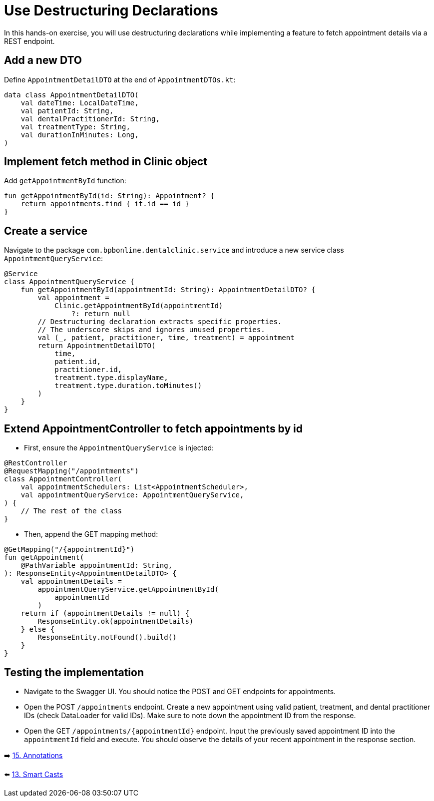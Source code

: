 = Use Destructuring Declarations
:sectanchors:

In this hands-on exercise, you will use destructuring declarations while implementing a feature to fetch appointment details via a REST endpoint.

== Add a new DTO

Define `AppointmentDetailDTO` at the end of `AppointmentDTOs.kt`:

[source,kotlin]
----
data class AppointmentDetailDTO(
    val dateTime: LocalDateTime,
    val patientId: String,
    val dentalPractitionerId: String,
    val treatmentType: String,
    val durationInMinutes: Long,
)
----

== Implement fetch method in Clinic object

Add `getAppointmentById` function:

[source,kotlin]
----
fun getAppointmentById(id: String): Appointment? {
    return appointments.find { it.id == id }
}
----

== Create a service

Navigate to the package `com.bpbonline.dentalclinic.service` and introduce a new service class `AppointmentQueryService`:

[source,kotlin]
----
@Service
class AppointmentQueryService {
    fun getAppointmentById(appointmentId: String): AppointmentDetailDTO? {
        val appointment =
            Clinic.getAppointmentById(appointmentId)
                ?: return null
        // Destructuring declaration extracts specific properties.
        // The underscore skips and ignores unused properties.
        val (_, patient, practitioner, time, treatment) = appointment
        return AppointmentDetailDTO(
            time,
            patient.id,
            practitioner.id,
            treatment.type.displayName,
            treatment.type.duration.toMinutes()
        )
    }
}
----

== Extend AppointmentController to fetch appointments by id

* First, ensure the `AppointmentQueryService` is injected:

[source,kotlin]
----
@RestController
@RequestMapping("/appointments")
class AppointmentController(
    val appointmentSchedulers: List<AppointmentScheduler>,
    val appointmentQueryService: AppointmentQueryService,
) {
    // The rest of the class
}
----

* Then, append the GET mapping method:

[source,kotlin]
----
@GetMapping("/{appointmentId}")
fun getAppointment(
    @PathVariable appointmentId: String,
): ResponseEntity<AppointmentDetailDTO> {
    val appointmentDetails =
        appointmentQueryService.getAppointmentById(
            appointmentId
        )
    return if (appointmentDetails != null) {
        ResponseEntity.ok(appointmentDetails)
    } else {
        ResponseEntity.notFound().build()
    }
}
----

== Testing the implementation

* Navigate to the Swagger UI. You should notice the POST and GET endpoints for appointments.
* Open the POST `/appointments` endpoint. Create a new appointment using valid patient, treatment, and dental practitioner IDs (check DataLoader for valid IDs). Make sure to note down the appointment ID from the response.
* Open the GET `/appointments/{appointmentId}` endpoint. Input the previously saved appointment ID into the `appointmentId` field and execute. You should observe the details of your recent appointment in the response section.



➡️ link:./15-annotations.adoc[15. Annotations]

⬅️ link:./13-smart-casts.adoc[13. Smart Casts]
